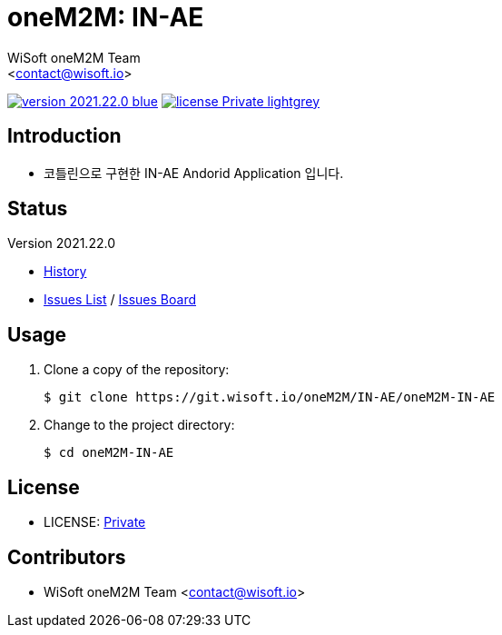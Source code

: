 :author: WiSoft oneM2M Team
:email: <contact@wisoft.io>
:revision: 2021.22.0
:icons: font
:main-title: oneM2M
:sub-title: IN-AE
:description: 
:git_service: https://git.wisoft.io
:project_root: oneM2M
:project_group: IN-AE
:project_name: oneM2M-IN-AE
:project_license: Private
:experimental:
:hardbreaks:


= {main-title}: {sub-title}

image:https://img.shields.io/badge/version-{revision}-blue.svg[link="./CHANGELOG",title="version"]  image:https://img.shields.io/badge/license-{project_license}-lightgrey.svg[link="./LICENSE",title="license"]


== Introduction

* 코틀린으로 구현한 IN-AE Andorid Application 입니다.


== Status

Version {revision}

* link:./CHANGELOG[History]
* link:{git_service}/groups/{project_root}/-/issues[Issues List] / link:{git_service}/groups/{project_root}/-/boards[Issues Board]

== Usage

. Clone a copy of the repository:
+
[subs="attributes"]
----
$ git clone {git_service}/{project_root}/{project_group}/{project_name}
----
+

. Change to the project directory:
+
[subs="attributes"]
----
$ cd {project_name}
----


== License

* LICENSE: link:./LICENSE[{project_license}]


== Contributors

* {author} {email}

